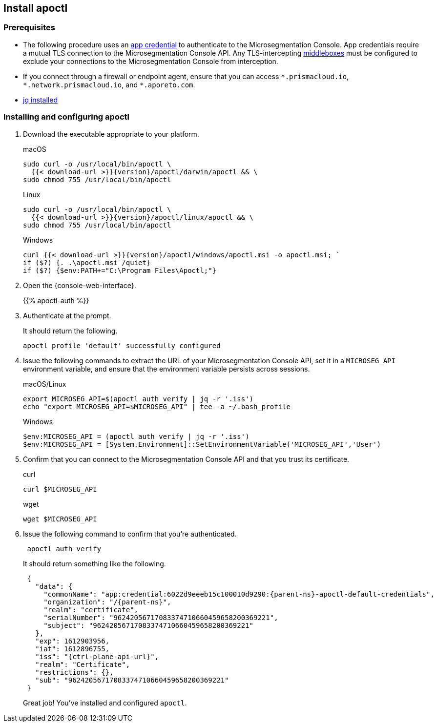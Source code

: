 == Install apoctl

//'''
//
//title: Install apoctl
//type: single
//url: "/5.0/start/install-apoctl/"
//weight: 20
//menu:
//  5.0:
//    parent: "start"
//    identifier: "apoctl"
//canonical: https://docs.aporeto.com/saas/start/apoctl/
//aliases: [
//  "./apoctl/mac-linux/",
//  "apoctl/windows/",
//  "/apoctl/"
//]
//
//'''

=== Prerequisites

* The following procedure uses an xref:../concepts/app-cred-token.adoc[app credential] to authenticate to the Microsegmentation Console.
App credentials require a mutual TLS connection to the Microsegmentation Console API.
Any TLS-intercepting https://tools.ietf.org/html/rfc3234[middleboxes] must be configured to exclude your connections to the Microsegmentation Console from interception.
* If you connect through a firewall or endpoint agent, ensure that you can access `+*.prismacloud.io+`, `+*.network.prismacloud.io+`, and `+*.aporeto.com+`.
* https://stedolan.github.io/jq/download/[jq installed]

[.task]
=== Installing and configuring apoctl

[.procedure]
. Download the executable appropriate to your platform.
+
macOS
+
[,console,subs="+attributes"]
----
sudo curl -o /usr/local/bin/apoctl \
  {{< download-url >}}{version}/apoctl/darwin/apoctl && \
sudo chmod 755 /usr/local/bin/apoctl
----
+
Linux
+
[,console,subs="+attributes"]
----
sudo curl -o /usr/local/bin/apoctl \
  {{< download-url >}}{version}/apoctl/linux/apoctl && \
sudo chmod 755 /usr/local/bin/apoctl
----
+
Windows
+
[,powershell,subs="+attributes"]
----
curl {{< download-url >}}{version}/apoctl/windows/apoctl.msi -o apoctl.msi; `
if ($?) {. .\apoctl.msi /quiet}
if ($?) {$env:PATH+="C:\Program Files\Apoctl;"}
----

. Open the {console-web-interface}.
+
{{% apoctl-auth %}}

. Authenticate at the prompt.
+
It should return the following.
+
[,console]
----
apoctl profile 'default' successfully configured
----

. Issue the following commands to extract the URL of your Microsegmentation Console API, set it in a `MICROSEG_API` environment variable, and ensure that the environment variable persists across sessions.
+
macOS/Linux
+
[,console]
----
export MICROSEG_API=$(apoctl auth verify | jq -r '.iss')
echo "export MICROSEG_API=$MICROSEG_API" | tee -a ~/.bash_profile
----
+
Windows
+
[,powershell]
----
$env:MICROSEG_API = (apoctl auth verify | jq -r '.iss')
$env:MICROSEG_API = [System.Environment]::SetEnvironmentVariable('MICROSEG_API','User')
----

. Confirm that you can connect to the Microsegmentation Console API and that you trust its certificate.
+
curl
+
[,console]
----
curl $MICROSEG_API
----
+
wget
+
[,console]
----
wget $MICROSEG_API
----

. Issue the following command to confirm that you're authenticated.
+
[,console]
----
 apoctl auth verify
----
+
It should return something like the following.
+
[,json,subs="+attributes"]
----
 {
   "data": {
     "commonName": "app:credential:6022d9eeeb15c100010d9290:{parent-ns}-apoctl-default-credentials",
     "organization": "/{parent-ns}",
     "realm": "certificate",
     "serialNumber": "96242056717083374710660459658200369221",
     "subject": "96242056717083374710660459658200369221"
   },
   "exp": 1612903956,
   "iat": 1612896755,
   "iss": "{ctrl-plane-api-url}",
   "realm": "Certificate",
   "restrictions": {},
   "sub": "96242056717083374710660459658200369221"
 }
----
+
Great job!
You've installed and configured `apoctl`.
